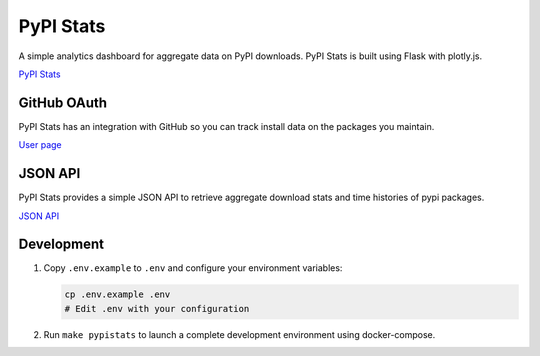 PyPI Stats
==========

A simple analytics dashboard for aggregate data on PyPI downloads. PyPI Stats is built using Flask with plotly.js.

`PyPI Stats <https://pypistats.org/>`_

GitHub OAuth
------------

PyPI Stats has an integration with GitHub so you can track install data on the packages you maintain.

`User page <https://pypistats.org/user>`_

JSON API
--------

PyPI Stats provides a simple JSON API to retrieve aggregate download stats and time histories of pypi packages.

`JSON API <https://pypistats.org/api>`_

Development
-----------

1. Copy ``.env.example`` to ``.env`` and configure your environment variables:
   
   .. code-block:: bash
   
      cp .env.example .env
      # Edit .env with your configuration

2. Run ``make pypistats`` to launch a complete development environment using docker-compose.

